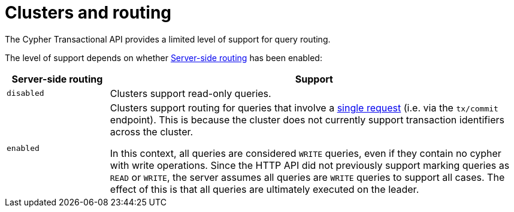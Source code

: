 :description: HTTP API routing.

[[http-api-actions-cluster-routing]]
= Clusters and routing

The Cypher Transactional API provides a limited level of support for query routing.

The level of support depends on whether link:https://neo4j.com/docs/operations-manual/current/clustering/internals/#clustering-routing[Server-side routing] has been enabled:

[options="header", cols="20m,80a"]
|===
| Server-side routing
| Support

|disabled
|Clusters support read-only queries.

|enabled
|Clusters support routing for queries that involve a xref::/actions/begin-and-commit-a-transaction-in-one-request.adoc[single request] (i.e. via the `tx/commit` endpoint).
This is because the cluster does not currently support transaction identifiers across the cluster.

In this context, all queries are considered `WRITE` queries, even if they contain no cypher with write operations.
Since the HTTP API did not previously support marking queries as `READ` or `WRITE`, the server assumes all queries are `WRITE` queries to support all cases.
The effect of this is that all queries are ultimately executed on the leader.
|===
